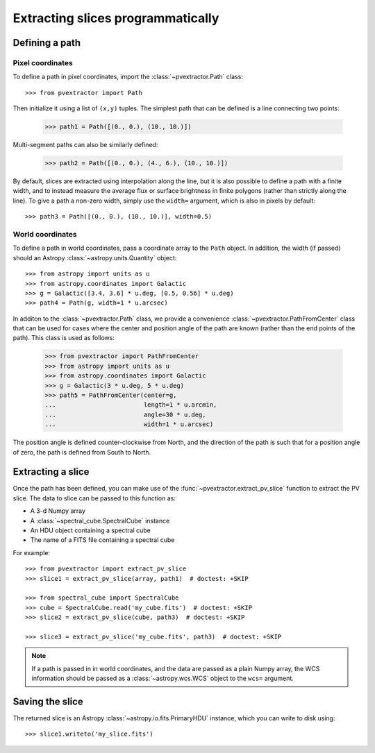 Extracting slices programmatically
==================================

Defining a path
^^^^^^^^^^^^^^^

Pixel coordinates
~~~~~~~~~~~~~~~~~

To define a path in pixel coordinates, import the :class:`~pvextractor.Path`
class::

    >>> from pvextractor import Path

Then initialize it using a list of ``(x,y)`` tuples. The simplest path that
can be defined is a line connecting two points:

    >>> path1 = Path([(0., 0.), (10., 10.)])

Multi-segment paths can also be similarly defined:

    >>> path2 = Path([(0., 0.), (4., 6.), (10., 10.)])

By default, slices are extracted using interpolation along the line, but it
is also possible to define a path with a finite width, and to instead measure
the average flux or surface brightness in finite polygons (rather than
strictly along the line). To give a path a non-zero width, simply use the
``width=`` argument, which is also in pixels by default::

    >>> path3 = Path([(0., 0.), (10., 10.)], width=0.5)

World coordinates
~~~~~~~~~~~~~~~~~

To define a path in world coordinates, pass a coordinate array to the ``Path``
object.   In addition, the width (if passed) should an Astropy
:class:`~astropy.units.Quantity` object::

    >>> from astropy import units as u
    >>> from astropy.coordinates import Galactic
    >>> g = Galactic([3.4, 3.6] * u.deg, [0.5, 0.56] * u.deg)
    >>> path4 = Path(g, width=1 * u.arcsec)

In additon to the :class:`~pvextractor.Path` class, we provide a convenience
:class:`~pvextractor.PathFromCenter` class that can be used for cases where the
center and position angle of the path are known (rather than the end points of
the path). This class is used as follows:

    >>> from pvextractor import PathFromCenter
    >>> from astropy import units as u
    >>> from astropy.coordinates import Galactic
    >>> g = Galactic(3 * u.deg, 5 * u.deg)
    >>> path5 = PathFromCenter(center=g,
    ...                        length=1 * u.arcmin,
    ...                        angle=30 * u.deg,
    ...                        width=1 * u.arcsec)

The position angle is defined counter-clockwise from North, and the direction
of the path is such that for a position angle of zero, the path is defined from
South to North.

Extracting a slice
^^^^^^^^^^^^^^^^^^

Once the path has been defined, you can make use of the
:func:`~pvextractor.extract_pv_slice` function to extract the PV slice. The
data to slice can be passed to this function as:

* A 3-d Numpy array
* A :class:`~spectral_cube.SpectralCube` instance
* An HDU object containing a spectral cube
* The name of a FITS file containing a spectral cube

For example::

    >>> from pvextractor import extract_pv_slice
    >>> slice1 = extract_pv_slice(array, path1)  # doctest: +SKIP

    >>> from spectral_cube import SpectralCube
    >>> cube = SpectralCube.read('my_cube.fits')  # doctest: +SKIP
    >>> slice2 = extract_pv_slice(cube, path3)  # doctest: +SKIP

    >>> slice3 = extract_pv_slice('my_cube.fits', path3)  # doctest: +SKIP

.. note:: If a path is passed in in world coordinates, and the data are passed
          as a plain Numpy array, the WCS information should be passed as a
          :class:`~astropy.wcs.WCS` object to the ``wcs=`` argument.

Saving the slice
^^^^^^^^^^^^^^^^

The returned slice is an Astropy :class:`~astropy.io.fits.PrimaryHDU` instance,
which you can write to disk using::

    >>> slice1.writeto('my_slice.fits')

.. Advanced paths
.. ^^^^^^^^^^^^^^

.. This section will describe how to easily set up common paths, e.g. starting
.. from a point and with a given position angle.